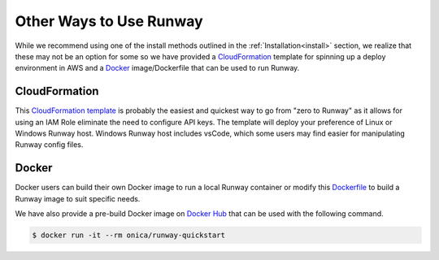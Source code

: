 .. _CloudFormation template: https://github.com/onicagroup/runway/blob/master/quickstarts/runway/runway-quickstart.yml
.. _Dockerfile: https://github.com/onicagroup/runway/blob/master/quickstarts/runway/Dockerfile
.. _Docker hub: https://hub.docker.com

Other Ways to Use Runway
========================

While we recommend using one of the install methods outlined in the
:ref:`Installation<install>` section, we realize that these may not be an
option for some so we have provided a `CloudFormation`_ template for spinning
up a deploy environment in AWS and a `Docker`_ image/Dockerfile that can be
used to run Runway.


CloudFormation
^^^^^^^^^^^^^^

This `CloudFormation template`_ is probably the easiest and quickest way to go
from "zero to Runway" as it allows for using an IAM Role eliminate the need to
configure API keys. The template will deploy your preference of Linux or
Windows Runway host. Windows Runway host includes vsCode, which some users may
find easier for manipulating Runway config files.


Docker
^^^^^^

Docker users can build their own Docker image to run a local Runway
container or modify this `Dockerfile`_ to build a Runway image to suit specific
needs.

We have also provide a pre-build Docker image on `Docker Hub`_ that can be
used with the following command.

.. code-block:: shell

    $ docker run -it --rm onica/runway-quickstart

